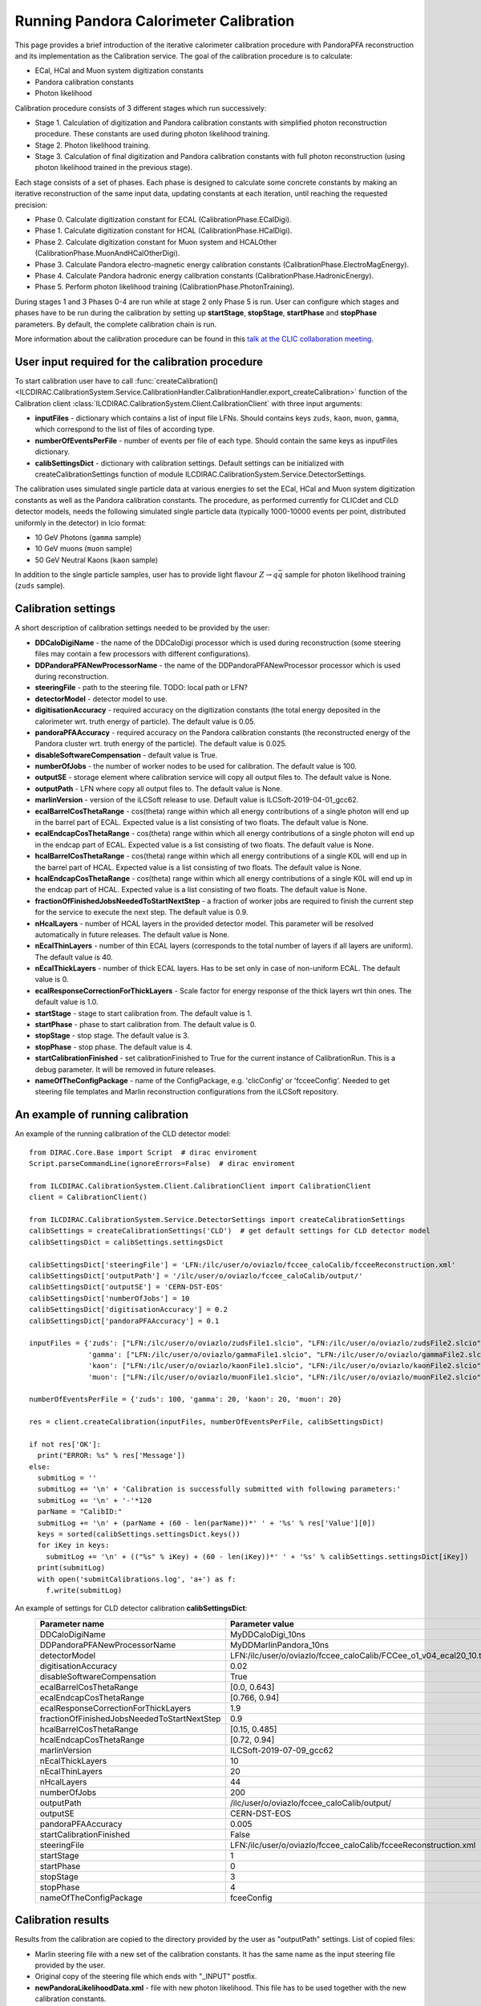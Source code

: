 
.. _calibration:

Running Pandora Calorimeter Calibration
=======================================

This page provides a brief introduction of the iterative calorimeter calibration procedure with PandoraPFA reconstruction and its implementation as the Calibration service. The goal of the calibration procedure is to calculate:

- ECal, HCal and Muon system digitization constants
- Pandora calibration constants
- Photon likelihood

Calibration procedure consists of 3 different stages which run successively:

- Stage 1. Calculation of digitization and Pandora calibration constants with simplified photon reconstruction procedure. These constants are used during photon likelihood training. 
- Stage 2. Photon likelihood training.
- Stage 3. Calculation of final digitization and Pandora calibration constants with full photon reconstruction (using photon likelihood trained in the previous stage).

Each stage consists of a set of phases. Each phase is designed to calculate some concrete constants by making an iterative reconstruction of the same input data, updating constants at each iteration, until reaching the requested precision:

- Phase 0. Calculate digitization constant for ECAL (CalibrationPhase.ECalDigi).
- Phase 1. Calculate digitization constant for HCAL (CalibrationPhase.HCalDigi).
- Phase 2. Calculate digitization constant for Muon system and HCALOther (CalibrationPhase.MuonAndHCalOtherDigi).
- Phase 3. Calculate Pandora electro-magnetic energy calibration constants (CalibrationPhase.ElectroMagEnergy).
- Phase 4. Calculate Pandora hadronic energy calibration constants (CalibrationPhase.HadronicEnergy).
- Phase 5. Perform photon likelihood training (CalibrationPhase.PhotonTraining).

During stages 1 and 3 Phases 0-4 are run while at stage 2 only Phase 5 is run.
User can configure which stages and phases have to be run during the calibration by setting up **startStage**, **stopStage**, **startPhase** and **stopPhase** parameters. By default, the complete calibration chain is run.

More information about the calibration procedure can be found in this `talk at the CLIC collaboration meeting. <https://indico.cern.ch/event/792656/contributions/3536472/attachments/1898302/3132559/clic_collabMeeting_PandoraCaloCalibration.pdf>`_

User input required for the calibration procedure
-------------------------------------------------
To start calibration user have to call :func:`createCalibration() <ILCDIRAC.CalibrationSystem.Service.CalibrationHandler.CalibrationHandler.export_createCalibration>` function of the Calibration client :class:`ILCDIRAC.CalibrationSystem.Client.CalibrationClient` with three input arguments:

- **inputFiles** - dictionary which contains a list of input file LFNs. Should contains keys ``zuds``, ``kaon``, ``muon``, ``gamma``, which correspond to the list of files of according type.
- **numberOfEventsPerFile** - number of events per file of each type. Should contain the same keys as inputFiles dictionary.
- **calibSettingsDict** - dictionary with calibration settings. Default settings can be initialized with createCalibrationSettings function of module ILCDIRAC.CalibrationSystem.Service.DetectorSettings.

The calibration uses simulated single particle data at various energies to set the ECal, HCal and Muon system digitization constants as well as the Pandora calibration constants. The procedure, as performed currently for CLICdet and CLD detector models, needs the following simulated single particle data (typically 1000-10000 events per point, distributed uniformly in the detector) in lcio format: 

- 10 GeV Photons (``gamma`` sample)
- 10 GeV muons (``muon`` sample) 
- 50 GeV Neutral Kaons (``kaon`` sample)

In addition to the single particle samples, user has to provide light flavour :math:`Z \to q \bar{q}` sample for photon likelihood training (``zuds`` sample).

Calibration settings
--------------------
A short description of calibration settings needed to be provided by the user:

- **DDCaloDigiName** - the name of the DDCaloDigi processor which is used during reconstruction (some steering files may contain a few processors with different configurations).
- **DDPandoraPFANewProcessorName** - the name of the DDPandoraPFANewProcessor processor which is used during reconstruction.
- **steeringFile** - path to the steering file. TODO: local path or LFN?
- **detectorModel** - detector model to use.
- **digitisationAccuracy** - required accuracy on the digitization constants (the total energy deposited in the calorimeter wrt. truth energy of particle). The default value is 0.05.
- **pandoraPFAAccuracy** - required accuracy on the Pandora calibration constants (the reconstructed energy of the Pandora cluster wrt. truth energy of the particle). The default value is 0.025.
- **disableSoftwareCompensation** - default value is True.
- **numberOfJobs** - the number of worker nodes to be used for calibration. The default value is 100.
- **outputSE** - storage element where calibration service will copy all output files to. The default value is None.
- **outputPath** - LFN where copy all output files to. The default value is None.
- **marlinVersion** - version of the iLCSoft release to use. Default value is ILCSoft-2019-04-01_gcc62.
- **ecalBarrelCosThetaRange** - cos(theta) range within which all energy contributions of a single photon will end up in the barrel part of ECAL. Expected value is a list consisting of two floats. The default value is None.
- **ecalEndcapCosThetaRange** - cos(theta) range within which all energy contributions of a single photon will end up in the endcap part of ECAL. Expected value is a list consisting of two floats. The default value is None.
- **hcalBarrelCosThetaRange** - cos(theta) range within which all energy contributions of a single K0L will end up in the barrel part of HCAL. Expected value is a list consisting of two floats. The default value is None.
- **hcalEndcapCosThetaRange** - cos(theta) range within which all energy contributions of a single K0L will end up in the endcap part of HCAL. Expected value is a list consisting of two floats. The default value is None.
- **fractionOfFinishedJobsNeededToStartNextStep** - a fraction of worker jobs are required to finish the current step for the service to execute the next step. The default value is 0.9.
- **nHcalLayers** - number of HCAL layers in the provided detector model. This parameter will be resolved automatically in future releases. The default value is None.
- **nEcalThinLayers** - number of thin ECAL layers (corresponds to the total number of layers if all layers are uniform). The default value is 40.
- **nEcalThickLayers** - number of thick ECAL layers. Has to be set only in case of non-uniform ECAL. The default value is 0.
- **ecalResponseCorrectionForThickLayers** - Scale factor for energy response of the thick layers wrt thin ones. The default value is 1.0.
- **startStage** - stage to start calibration from. The default value is 1.
- **startPhase** - phase to start calibration from. The default value is 0.
- **stopStage** - stop stage. The default value is 3.
- **stopPhase** - stop phase. The default value is 4.
- **startCalibrationFinished** - set calibrationFinished to True for the current instance of CalibrationRun. This is a debug parameter. It will be removed in future releases.
- **nameOfTheConfigPackage** - name of the ConfigPackage, e.g. 'clicConfig' or 'fcceeConfig'. Needed to get steering file templates and Marlin reconstruction configurations from the iLCSoft repository.


An example of running calibration
---------------------------------
An example of the running calibration of the CLD detector model::

   from DIRAC.Core.Base import Script  # dirac enviroment
   Script.parseCommandLine(ignoreErrors=False)  # dirac enviroment
   
   from ILCDIRAC.CalibrationSystem.Client.CalibrationClient import CalibrationClient
   client = CalibrationClient()

   from ILCDIRAC.CalibrationSystem.Service.DetectorSettings import createCalibrationSettings
   calibSettings = createCalibrationSettings('CLD')  # get default settings for CLD detector model
   calibSettingsDict = calibSettings.settingsDict

   calibSettingsDict['steeringFile'] = 'LFN:/ilc/user/o/oviazlo/fccee_caloCalib/fcceeReconstruction.xml'
   calibSettingsDict['outputPath'] = '/ilc/user/o/oviazlo/fccee_caloCalib/output/'
   calibSettingsDict['outputSE'] = 'CERN-DST-EOS' 
   calibSettingsDict['numberOfJobs'] = 10
   calibSettingsDict['digitisationAccuracy'] = 0.2
   calibSettingsDict['pandoraPFAAccuracy'] = 0.1

   inputFiles = {'zuds': ["LFN:/ilc/user/o/oviazlo/zudsFile1.slcio", "LFN:/ilc/user/o/oviazlo/zudsFile2.slcio"],
                 'gamma': ["LFN:/ilc/user/o/oviazlo/gammaFile1.slcio", "LFN:/ilc/user/o/oviazlo/gammaFile2.slcio"],
                 'kaon': ["LFN:/ilc/user/o/oviazlo/kaonFile1.slcio", "LFN:/ilc/user/o/oviazlo/kaonFile2.slcio"],
                 'muon': ["LFN:/ilc/user/o/oviazlo/muonFile1.slcio", "LFN:/ilc/user/o/oviazlo/muonFile2.slcio"]}

   numberOfEventsPerFile = {'zuds': 100, 'gamma': 20, 'kaon': 20, 'muon': 20}

   res = client.createCalibration(inputFiles, numberOfEventsPerFile, calibSettingsDict)

   if not res['OK']:
     print("ERROR: %s" % res['Message'])
   else:
     submitLog = ''
     submitLog += '\n' + 'Calibration is successfully submitted with following parameters:'
     submitLog += '\n' + '-'*120
     parName = "CalibID:"
     submitLog += '\n' + (parName + (60 - len(parName))*' ' + '%s' % res['Value'][0])
     keys = sorted(calibSettings.settingsDict.keys())
     for iKey in keys:
       submitLog += '\n' + (("%s" % iKey) + (60 - len(iKey))*' ' + '%s' % calibSettings.settingsDict[iKey])
     print(submitLog)
     with open('submitCalibrations.log', 'a+') as f:
       f.write(submitLog)

.. Input arguments:
..
.. **inputFiles**::
..
..    {'zuds': ["zudsFile1.slcio", "zudsFile2.slcio"], 'gamma': ["gammaFile1.slcio", "gammaFile2.slcio"], 'kaon': ["kaonFile1.slcio", "kaonFile2.slcio"], 'muon': ["muonFile1.slcio", "muonFile2.slcio"]}
..
.. **numberOfEventsPerFile**::
..
..    {'zuds': 100, 'gamma': 20, 'kaon': 20, 'muon': 20}

An example of settings for CLD detector calibration **calibSettingsDict**:
   +---------------------------------------------------------+--------------------------------------------------------------------------------+
   |   Parameter name                                        |      Parameter value                                                           |
   +=========================================================+================================================================================+
   |   DDCaloDigiName                                        |      MyDDCaloDigi_10ns                                                         |
   +---------------------------------------------------------+--------------------------------------------------------------------------------+
   |   DDPandoraPFANewProcessorName                          |      MyDDMarlinPandora_10ns                                                    |
   +---------------------------------------------------------+--------------------------------------------------------------------------------+
   |   detectorModel                                         |      LFN:/ilc/user/o/oviazlo/fccee_caloCalib/FCCee_o1_v04_ecal20_10.tgz        |
   +---------------------------------------------------------+--------------------------------------------------------------------------------+
   |   digitisationAccuracy                                  |      0.02                                                                      |
   +---------------------------------------------------------+--------------------------------------------------------------------------------+
   |   disableSoftwareCompensation                           |      True                                                                      |
   +---------------------------------------------------------+--------------------------------------------------------------------------------+
   |   ecalBarrelCosThetaRange                               |      [0.0, 0.643]                                                              |
   +---------------------------------------------------------+--------------------------------------------------------------------------------+
   |   ecalEndcapCosThetaRange                               |      [0.766, 0.94]                                                             |
   +---------------------------------------------------------+--------------------------------------------------------------------------------+
   |   ecalResponseCorrectionForThickLayers                  |      1.9                                                                       |
   +---------------------------------------------------------+--------------------------------------------------------------------------------+
   |   fractionOfFinishedJobsNeededToStartNextStep           |      0.9                                                                       |
   +---------------------------------------------------------+--------------------------------------------------------------------------------+
   |   hcalBarrelCosThetaRange                               |      [0.15, 0.485]                                                             |
   +---------------------------------------------------------+--------------------------------------------------------------------------------+
   |   hcalEndcapCosThetaRange                               |      [0.72, 0.94]                                                              |
   +---------------------------------------------------------+--------------------------------------------------------------------------------+
   |   marlinVersion                                         |      ILCSoft-2019-07-09_gcc62                                                  |
   +---------------------------------------------------------+--------------------------------------------------------------------------------+
   |   nEcalThickLayers                                      |      10                                                                        |
   +---------------------------------------------------------+--------------------------------------------------------------------------------+
   |   nEcalThinLayers                                       |      20                                                                        |
   +---------------------------------------------------------+--------------------------------------------------------------------------------+
   |   nHcalLayers                                           |      44                                                                        |
   +---------------------------------------------------------+--------------------------------------------------------------------------------+
   |   numberOfJobs                                          |      200                                                                       |
   +---------------------------------------------------------+--------------------------------------------------------------------------------+
   |   outputPath                                            |      /ilc/user/o/oviazlo/fccee_caloCalib/output/                               |
   +---------------------------------------------------------+--------------------------------------------------------------------------------+
   |   outputSE                                              |      CERN-DST-EOS                                                              |
   +---------------------------------------------------------+--------------------------------------------------------------------------------+
   |   pandoraPFAAccuracy                                    |      0.005                                                                     |
   +---------------------------------------------------------+--------------------------------------------------------------------------------+
   |   startCalibrationFinished                              |      False                                                                     |
   +---------------------------------------------------------+--------------------------------------------------------------------------------+
   |   steeringFile                                          |      LFN:/ilc/user/o/oviazlo/fccee_caloCalib/fcceeReconstruction.xml           |
   +---------------------------------------------------------+--------------------------------------------------------------------------------+
   |   startStage                                            |      1                                                                         |
   +---------------------------------------------------------+--------------------------------------------------------------------------------+
   |   startPhase                                            |      0                                                                         |
   +---------------------------------------------------------+--------------------------------------------------------------------------------+
   |   stopStage                                             |      3                                                                         |
   +---------------------------------------------------------+--------------------------------------------------------------------------------+
   |   stopPhase                                             |      4                                                                         |
   +---------------------------------------------------------+--------------------------------------------------------------------------------+
   |   nameOfTheConfigPackage                                |      fceeConfig                                                                |
   +---------------------------------------------------------+--------------------------------------------------------------------------------+


Calibration results
-------------------
Results from the calibration are copied to the directory provided by the user as "outputPath" settings. List of copied files:

- Marlin steering file with a new set of the calibration constants. It has the same name as the input steering file provided by the user.
- Original copy of the steering file which ends with "_INPUT" postfix.
- **newPandoraLikelihoodData.xml** - file with new photon likelihood. This file has to be used together with the new calibration constants.
- **Calibration.txt** - files which contain intermediate results and fit values from the calibration. Can be used for debugging.
- set of .png and .C pictures which shows fits done during the calibration procedure. These plots can be used to verify the correctness of the procedure.


Monitoring and controlling tools
--------------------------------
Calibration service has a list of functions which allows to monitor and control ongoing calibrations:

- :func:`getUserCalibrationStatuses() <ILCDIRAC.CalibrationSystem.Service.CalibrationHandler.CalibrationHandler.export_getUserCalibrationStatuses>` - get statuses of all active calibrations.
- :func:`killCalibrations(calibIdsToKill) <ILCDIRAC.CalibrationSystem.Service.CalibrationHandler.CalibrationHandler.export_killCalibrations>` - kill calibrations.
- :func:`cleanCalibrations(calibIdsToClean) <ILCDIRAC.CalibrationSystem.Service.CalibrationHandler.CalibrationHandler.export_cleanCalibrations>` - remove calibration results from the server (calibration results are stored on the server by some time after calibration has been finished or killed).
- :func:`changeDirectoryToCopyTo(calibId, newPath, newSE) <ILCDIRAC.CalibrationSystem.Service.CalibrationHandler.CalibrationHandler.export_changeDirectoryToCopyTo>` - set new output path and storage element for the calibration 

Also, the status of the calibration jobs can be monitored with Job Monitor with iLCDirac web-interface. The status of the running jobs which belongs to the calibration contains information about the current stage, phase and step of the calibration.


References
----------
- `Presentation at the CLIC collaboration meeting <https://indico.cern.ch/event/792656/contributions/3536472/attachments/1898302/3132559/clic_collabMeeting_PandoraCaloCalibration.pdf>`_
